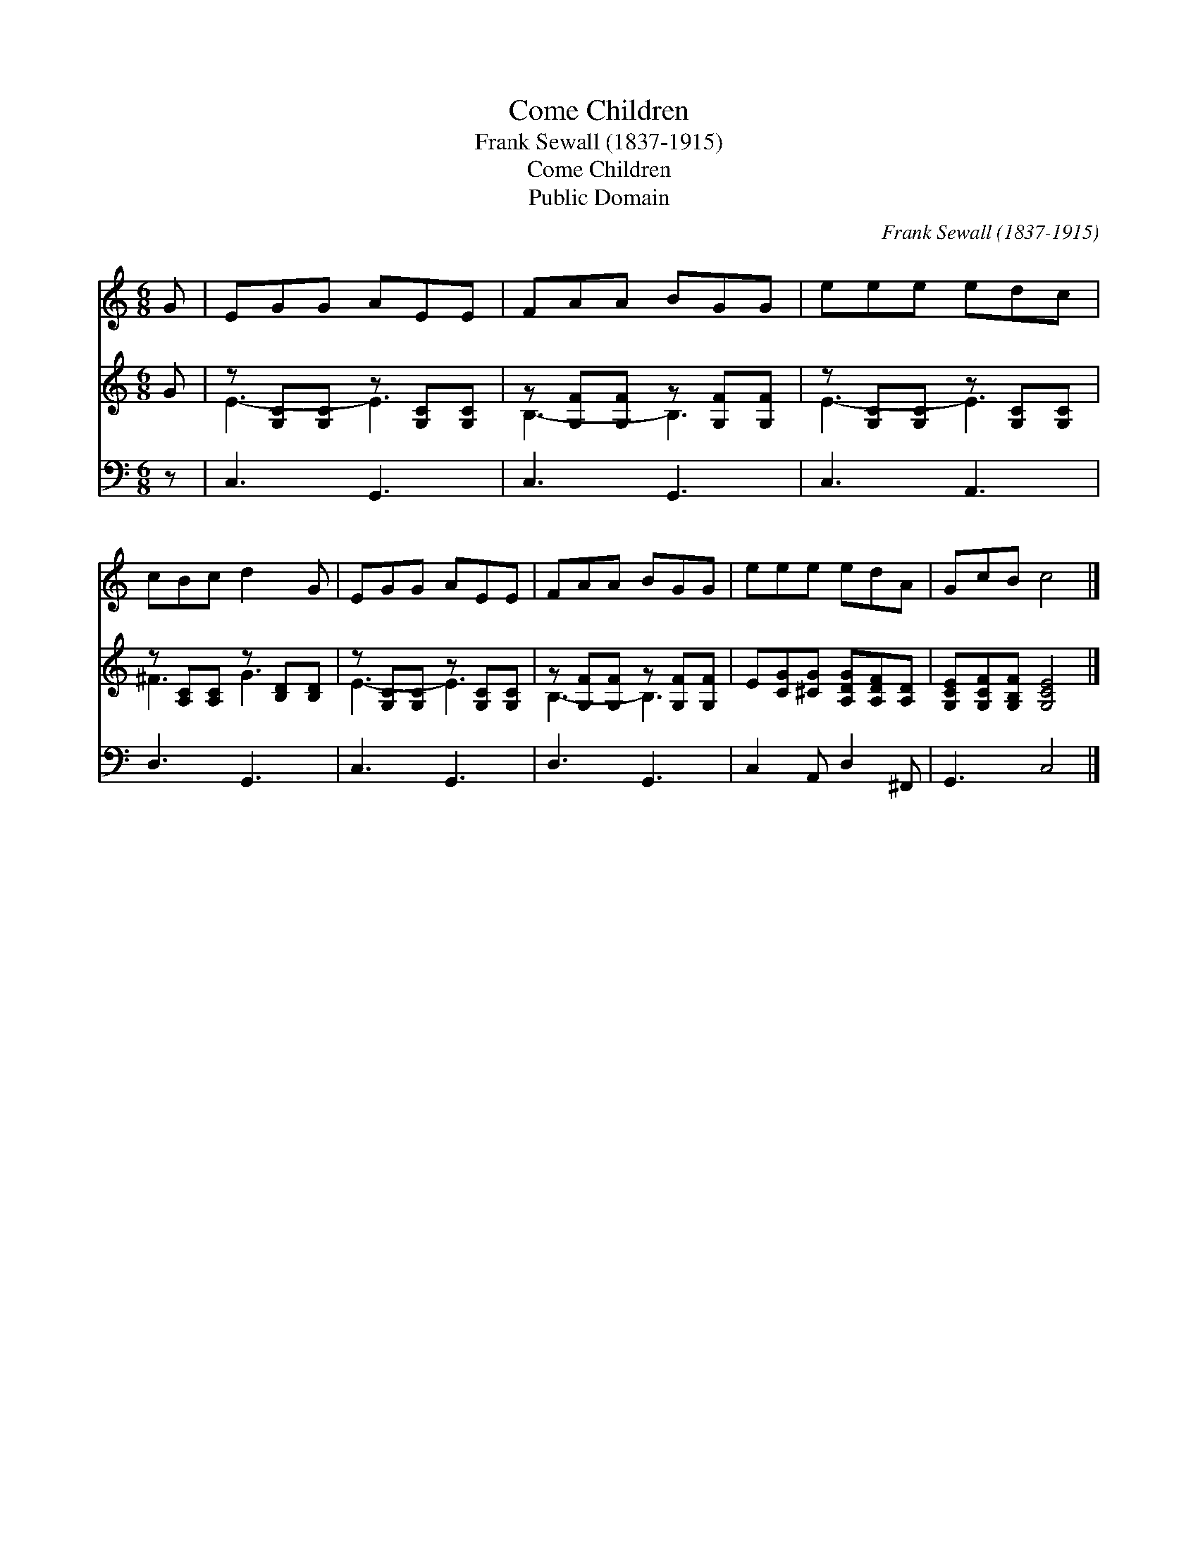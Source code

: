 X:1
T:Come Children
T:Frank Sewall (1837-1915)
T:Come Children
T:Public Domain
C:Frank Sewall (1837-1915)
Z:Public Domain
%%score 1 ( 2 3 ) 4
L:1/8
M:6/8
K:C
V:1 treble 
V:2 treble 
V:3 treble 
V:4 bass 
V:1
 G | EGG AEE | FAA BGG | eee edc | cBc d2 G | EGG AEE | FAA BGG | eee edA | GcB c4 |] %9
V:2
 G | z [G,C][G,C] z [G,C][G,C] | z [G,F][G,F] z [G,F][G,F] | z [G,C][G,C] z [G,C][G,C] | %4
 z [A,C][A,C] z [B,D][B,D] | z [G,C][G,C] z [G,C][G,C] | z [G,F][G,F] z [G,F][G,F] | %7
 E[CG][^CG] [A,DG][A,DF][A,D] | [G,CE][G,CF][G,B,F] [G,CE]4 |] %9
V:3
 x | E3- E3 | B,3- B,3 | E3- E3 | ^F3 G3 | E3- E3 | B,3- B,3 | x6 | x7 |] %9
V:4
 z | C,3 G,,3 | C,3 G,,3 | C,3 A,,3 | D,3 G,,3 | C,3 G,,3 | D,3 G,,3 | C,2 A,, D,2 ^F,, | %8
 G,,3 C,4 |] %9

